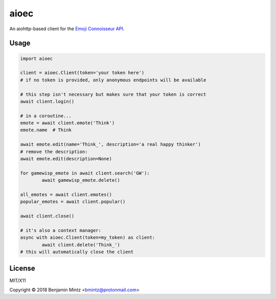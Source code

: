 aioec
=====

An aiohttp-based client for the `Emoji Connoisseur API <https://emoji-connoisseur.python-for.life>`_.


Usage
----

.. code-block:: python

	import aioec

	client = aioec.Client(token='your token here')
	# if no token is provided, only anonymous endpoints will be available

	# this step isn't necessary but makes sure that your token is correct
	await client.login()

	# in a coroutine...
	emote = await client.emote('Think')
	emote.name  # Think

	await emote.edit(name='Think_', description='a real happy thinker')
	# remove the description:
	await emote.edit(description=None)

	for gamewisp_emote in await client.search('GW'):
		await gamewisp_emote.delete()

	all_emotes = await client.emotes()
	popular_emotes = await client.popular()

	await client.close()

	# it's also a context manager:
	async with aioec.Client(token=my_token) as client:
		await client.delete('Think_')
	# this will automatically close the client

License
-------

MIT/X11

Copyright © 2018 Benjamin Mintz <bmintz@protonmail.com>
